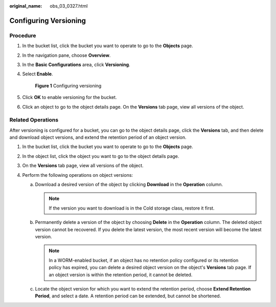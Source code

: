 :original_name: obs_03_0327.html

.. _obs_03_0327:

Configuring Versioning
======================

Procedure
---------

#. In the bucket list, click the bucket you want to operate to go to the **Objects** page.

#. In the navigation pane, choose **Overview**.

#. In the **Basic Configurations** area, click **Versioning**.

#. Select **Enable**.


   .. figure:: /_static/images/en-us_image_0000001225982167.png
      :alt: **Figure 1** Configuring versioning

      **Figure 1** Configuring versioning

#. Click **OK** to enable versioning for the bucket.

#. Click an object to go to the object details page. On the **Versions** tab page, view all versions of the object.

.. _obs_03_0327__section29772226:

Related Operations
------------------

After versioning is configured for a bucket, you can go to the object details page, click the **Versions** tab, and then delete and download object versions, and extend the retention period of an object version.

#. In the bucket list, click the bucket you want to operate to go to the **Objects** page.
#. In the object list, click the object you want to go to the object details page.
#. On the **Versions** tab page, view all versions of the object.
#. Perform the following operations on object versions:

   a. Download a desired version of the object by clicking **Download** in the **Operation** column.

      .. note::

         If the version you want to download is in the Cold storage class, restore it first.

   b. Permanently delete a version of the object by choosing **Delete** in the **Operation** column. The deleted object version cannot be recovered. If you delete the latest version, the most recent version will become the latest version.

      .. note::

         In a WORM-enabled bucket, if an object has no retention policy configured or its retention policy has expired, you can delete a desired object version on the object's **Versions** tab page. If an object version is within the retention period, it cannot be deleted.

   c. Locate the object version for which you want to extend the retention period, choose **Extend Retention Period**, and select a date. A retention period can be extended, but cannot be shortened.
